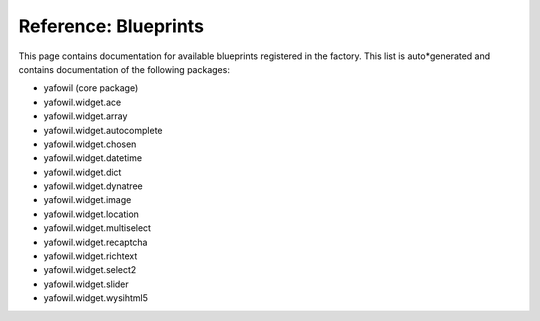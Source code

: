=====================
Reference: Blueprints
=====================

This page contains documentation for available blueprints registered in the
factory. This list is auto*generated and contains documentation of the
following packages:

* yafowil (core package)

* yafowil.widget.ace

* yafowil.widget.array

* yafowil.widget.autocomplete

* yafowil.widget.chosen

* yafowil.widget.datetime

* yafowil.widget.dict

* yafowil.widget.dynatree

* yafowil.widget.image

* yafowil.widget.location

* yafowil.widget.multiselect

* yafowil.widget.recaptcha

* yafowil.widget.richtext

* yafowil.widget.select2

* yafowil.widget.slider

* yafowil.widget.wysihtml5


.. yafowilwidgets::
